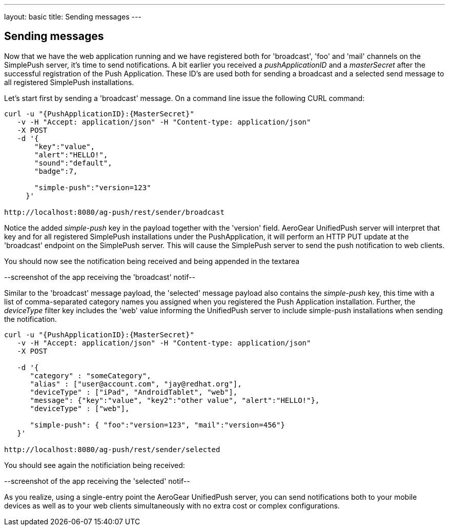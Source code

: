 ---
layout: basic
title: Sending messages
---

== Sending messages

Now that we have the web application running and we have registered both for 'broadcast', 'foo' and 'mail' channels on the SimplePush server, it's time to send notifications. A bit earlier you received a _pushApplicationID_ and a _masterSecret_ after the successful registration of the Push Application. These ID’s are used both for sending a broadcast and a selected send message to all registered SimplePush installations.

Let's start first by sending a 'broadcast' message. On a command line issue the following CURL command:

[source,c]
----
curl -u "{PushApplicationID}:{MasterSecret}"
   -v -H "Accept: application/json" -H "Content-type: application/json"
   -X POST
   -d '{
       "key":"value",
       "alert":"HELLO!",
       "sound":"default",
       "badge":7,
    
       "simple-push":"version=123"
     }'

http://localhost:8080/ag-push/rest/sender/broadcast
----

Notice the added _simple-push_ key in the payload together with the 'version' field. AeroGear UnifiedPush server will interpret that key and for all registered SimplePush installations under the PushApplication, it will perform an HTTP PUT update at the 'broadcast' endpoint on the SimplePush server. This will cause the SimplePush server to send the push notification to web clients.

You should now see the notification being received and being appended in the textarea

--screenshot of the app receiving the 'broadcast' notif--



Similar to the 'broadcast' message payload, the 'selected' message payload also contains the _simple-push_ key, this time with a list of comma-separated category names you assigned when you registered the Push Application installation. Further, the _deviceType_ filter key includes the 'web' value informing the UnifiedPush server to include simple-push installations when sending the notification.

[source,c]
----
curl -u "{PushApplicationID}:{MasterSecret}"
   -v -H "Accept: application/json" -H "Content-type: application/json"
   -X POST

   -d '{
      "category" : "someCategory",
      "alias" : ["user@account.com", "jay@redhat.org"],
      "deviceType" : ["iPad", "AndroidTablet", "web"],
      "message": {"key":"value", "key2":"other value", "alert":"HELLO!"},   
      "deviceType" : ["web"],
 
      "simple-push": { "foo":"version=123", "mail":"version=456"}
   }'

http://localhost:8080/ag-push/rest/sender/selected
----

You should see again the notificiation being received:

--screenshot of the app receiving the 'selected' notif--


As you realize, using a single-entry point the AeroGear UnifiedPush server, you can send notifications both to your mobile devices as well as to your web clients simultaneously with no extra cost or complex configurations. 

